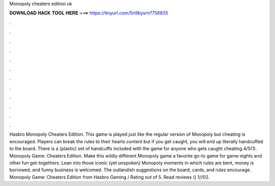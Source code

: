 Monopoly cheaters edition uk

𝐃𝐎𝐖𝐍𝐋𝐎𝐀𝐃 𝐇𝐀𝐂𝐊 𝐓𝐎𝐎𝐋 𝐇𝐄𝐑𝐄 ===> https://tinyurl.com/5n9bysrn?756835

.

.

.

.

.

.

.

.

.

.

.

.

Hasbro Monopoly Cheaters Edition. This game is played just like the regular version of Monopoly but cheating is encouraged. Players can break the rules to their hearts content but if you get caught, you will end up literally handcuffed to the board. There is a (plastic) set of handcuffs included with the game for anyone who gets caught cheating.4/5(1). Monopoly Game: Cheaters Edition. Make this wildly different Monopoly game a favorite go-to game for game nights and other fun get-togethers. Lean into those iconic (yet unspoken) Monopoly moments in which rules are bent, money is borrowed, and funny business is welcomed. The outlandish suggestions on the board, cards, and rules encourage. Monopoly Game: Cheaters Edition from Hasbro Gaming / Rating out of 5. Read reviews () 1//5().